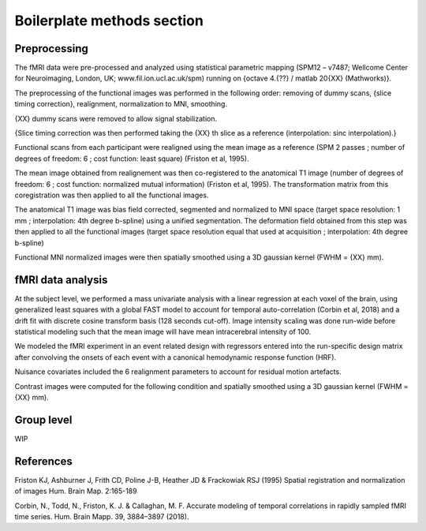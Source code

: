 Boilerplate methods section
***************************

Preprocessing
=============

The fMRI data were pre-processed and analyzed using statistical parametric
mapping (SPM12 – v7487; Wellcome Center for Neuroimaging, London, UK;
www.fil.ion.ucl.ac.uk/spm) running on {octave 4.{??} / matlab 20{XX}
(Mathworks)}.

The preprocessing of the functional images was performed in the following order:
removing of dummy scans, {slice timing correction}, realignment, normalization
to MNI, smoothing.

{XX} dummy scans were removed to allow signal stabilization.

{Slice timing correction was then performed taking the {XX} th slice as a
reference (interpolation: sinc interpolation).}

Functional scans from each participant were realigned using the mean image as a
reference (SPM 2 passes ; number of degrees of freedom: 6 ; cost function: least
square) (Friston et al, 1995).

The mean image obtained from realignement was then co-registered to the
anatomical T1 image (number of degrees of freedom: 6 ; cost function: normalized
mutual information) (Friston et al, 1995). The transformation matrix from this
coregistration was then applied to all the functional images.

The anatomical T1 image was bias field corrected, segmented and normalized to
MNI space (target space resolution: 1 mm ; interpolation: 4th degree b-spline)
using a unified segmentation. The deformation field obtained from this step was
then applied to all the functional images (target space resolution equal that
used at acquisition ; interpolation: 4th degree b-spline)

Functional MNI normalized images were then spatially smoothed using a 3D
gaussian kernel (FWHM = {XX} mm).

fMRI data analysis
==================

At the subject level, we performed a mass univariate analysis with a linear
regression at each voxel of the brain, using generalized least squares with a
global FAST model to account for temporal auto-correlation (Corbin et al, 2018)
and a drift fit with discrete cosine transform basis (128 seconds cut-off).
Image intensity scaling was done run-wide before statistical modeling such that
the mean image will have mean intracerebral intensity of 100.

We modeled the fMRI experiment in an event related design with regressors
entered into the run-specific design matrix after convolving the onsets of each
event with a canonical hemodynamic response function (HRF).

.. todo:
    Table of conditions with duration of each event

Nuisance covariates included the 6 realignment parameters to account for
residual motion artefacts.

Contrast images were computed for the following condition and spatially smoothed
using a 3D gaussian kernel (FWHM = {XX} mm).

.. todo:
    Table of constrast with weight

Group level
===========

WIP

References
==========

Friston KJ, Ashburner J, Frith CD, Poline J-B, Heather JD & Frackowiak RSJ
(1995) Spatial registration and normalization of images Hum. Brain Map.
2:165-189

Corbin, N., Todd, N., Friston, K. J. & Callaghan, M. F. Accurate modeling of
temporal correlations in rapidly sampled fMRI time series. Hum. Brain Mapp. 39,
3884–3897 (2018).
